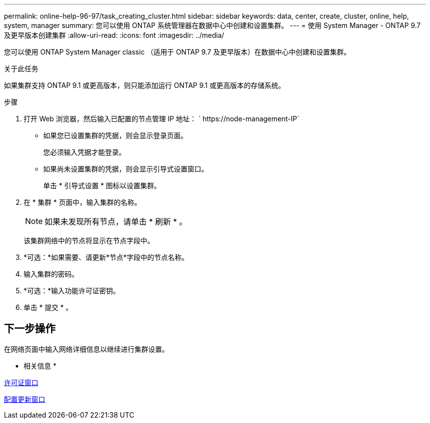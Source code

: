 ---
permalink: online-help-96-97/task_creating_cluster.html 
sidebar: sidebar 
keywords: data, center, create, cluster, online, help, system, manager 
summary: 您可以使用 ONTAP 系统管理器在数据中心中创建和设置集群。 
---
= 使用 System Manager - ONTAP 9.7 及更早版本创建集群
:allow-uri-read: 
:icons: font
:imagesdir: ../media/


[role="lead"]
您可以使用 ONTAP System Manager classic （适用于 ONTAP 9.7 及更早版本）在数据中心中创建和设置集群。

.关于此任务
如果集群支持 ONTAP 9.1 或更高版本，则只能添加运行 ONTAP 9.1 或更高版本的存储系统。

.步骤
. 打开 Web 浏览器，然后输入已配置的节点管理 IP 地址： ` +https://node-management-IP+`
+
** 如果您已设置集群的凭据，则会显示登录页面。
+
您必须输入凭据才能登录。

** 如果尚未设置集群的凭据，则会显示引导式设置窗口。
+
单击 * 引导式设置 * 图标以设置集群。



. 在 * 集群 * 页面中，输入集群的名称。
+
[NOTE]
====
如果未发现所有节点，请单击 * 刷新 * 。

====
+
该集群网络中的节点将显示在节点字段中。

. *可选：*如果需要、请更新*节点*字段中的节点名称。
. 输入集群的密码。
. *可选：*输入功能许可证密钥。
. 单击 * 提交 * 。




== 下一步操作

在网络页面中输入网络详细信息以继续进行集群设置。

* 相关信息 *

xref:reference_licenses_window.adoc[许可证窗口]

xref:reference_configuration_updates_window.adoc[配置更新窗口]
